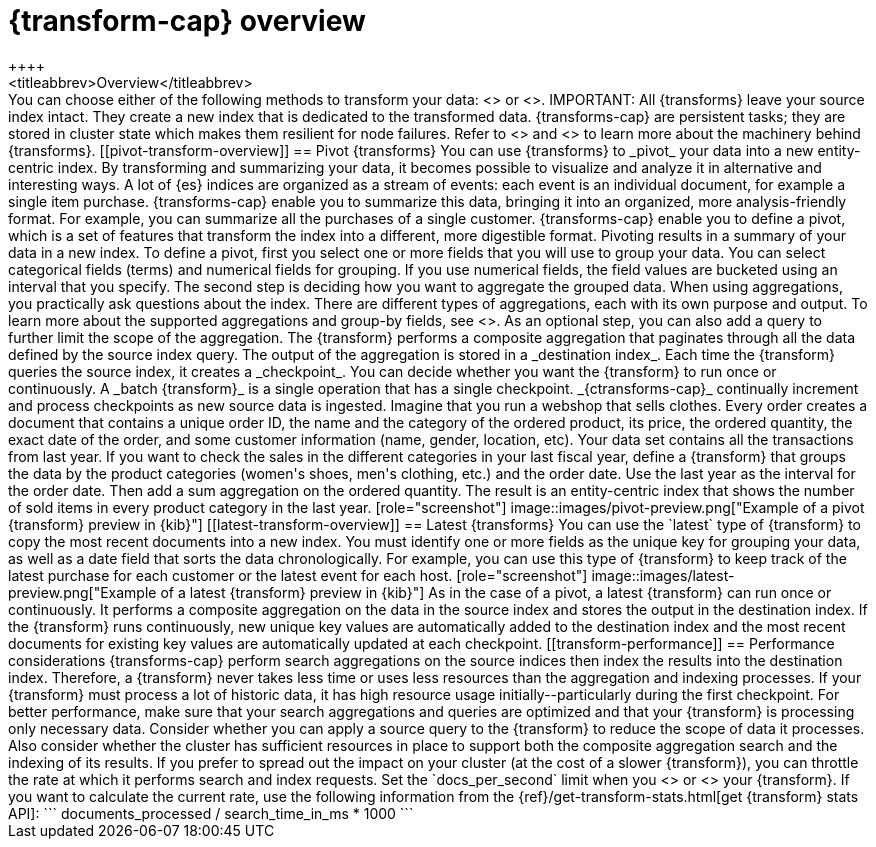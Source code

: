[role="xpack"]
[[transform-overview]]
= {transform-cap} overview
++++
<titleabbrev>Overview</titleabbrev>
++++

You can choose either of the following methods to transform your data:
<<pivot-transform-overview,pivot>> or <<latest-transform-overview,latest>>.

IMPORTANT: All {transforms} leave your source index intact. They create a new
index that is dedicated to the transformed data.

{transforms-cap} are persistent tasks; they are stored in cluster state which 
makes them resilient for node failures. Refer to <<transform-checkpoints>> and 
<<ml-transform-checkpoint-errors>> to learn more about the machinery behind 
{transforms}.


[[pivot-transform-overview]]
== Pivot {transforms}

You can use {transforms} to _pivot_ your data into a new entity-centric index.
By transforming and summarizing your data, it becomes possible to visualize and
analyze it in alternative and interesting ways.

A lot of {es} indices are organized as a stream of events: each event is an
individual document, for example a single item purchase. {transforms-cap} enable
you to summarize this data, bringing it into an organized, more
analysis-friendly format. For example, you can summarize all the purchases of a
single customer.

{transforms-cap} enable you to define a pivot, which is a set of
features that transform the index into a different, more digestible format.
Pivoting results in a summary of your data in a new index.

To define a pivot, first you select one or more fields that you will use to
group your data. You can select categorical fields (terms) and numerical fields
for grouping. If you use numerical fields, the field values are bucketed using
an interval that you specify.

The second step is deciding how you want to aggregate the grouped data. When
using aggregations, you practically ask questions about the index. There are
different types of aggregations, each with its own purpose and output. To learn
more about the supported aggregations and group-by fields, see
<<put-transform>>.

As an optional step, you can also add a query to further limit the scope of the
aggregation.

The {transform} performs a composite aggregation that paginates through all the
data defined by the source index query. The output of the aggregation is stored
in a _destination index_. Each time the {transform} queries the source index, it
creates a _checkpoint_. You can decide whether you want the {transform} to run
once or continuously. A _batch {transform}_ is a single operation that has a
single checkpoint. _{ctransforms-cap}_ continually increment and process
checkpoints as new source data is ingested.

Imagine that you run a webshop that sells clothes. Every order creates a
document that contains a unique order ID, the name and the category of the
ordered product, its price, the ordered quantity, the exact date of the order,
and some customer information (name, gender, location, etc). Your data set
contains all the transactions from last year.

If you want to check the sales in the different categories in your last fiscal
year, define a {transform} that groups the data by the product categories
(women's shoes, men's clothing, etc.) and the order date. Use the last year as
the interval for the order date. Then add a sum aggregation on the ordered
quantity. The result is an entity-centric index that shows the number of sold
items in every product category in the last year.

[role="screenshot"]
image::images/pivot-preview.png["Example of a pivot {transform} preview in {kib}"]

[[latest-transform-overview]]
== Latest {transforms}

You can use the `latest` type of {transform} to copy the most recent documents
into a new index. You must identify one or more fields as the unique key for
grouping your data, as well as a date field that sorts the data chronologically.
For example, you can use this type of {transform} to keep track of the latest
purchase for each customer or the latest event for each host.

[role="screenshot"]
image::images/latest-preview.png["Example of a latest {transform} preview in {kib}"]

As in the case of a pivot, a latest {transform} can run once or continuously. It
performs a composite aggregation on the data in the source index and stores the
output in the destination index. If the {transform} runs continuously, new unique
key values are automatically added to the destination index and the most recent
documents for existing key values are automatically updated at each checkpoint.

[[transform-performance]]
== Performance considerations

{transforms-cap} perform search aggregations on the source indices then index
the results into the destination index. Therefore, a {transform} never takes
less time or uses less resources than the aggregation and indexing processes.

If your {transform} must process a lot of historic data, it has high resource
usage initially--particularly during the first checkpoint.

For better performance, make sure that your search aggregations and queries are
optimized and that your {transform} is processing only necessary data. Consider
whether you can apply a source query to the {transform} to reduce the scope of
data it processes. Also consider whether the cluster has sufficient resources in
place to support both the composite aggregation search and the indexing of its
results.

If you prefer to spread out the impact on your cluster (at the cost of a slower
{transform}), you can throttle the rate at which it performs search and index
requests. Set the `docs_per_second` limit when you <<put-transform,create>> or
<<update-transform,update>> your {transform}. If you want to calculate the
current rate, use the following information from the
{ref}/get-transform-stats.html[get {transform} stats API]:
```
documents_processed / search_time_in_ms * 1000
```
